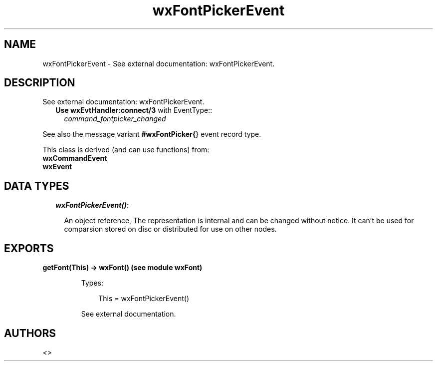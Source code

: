 .TH wxFontPickerEvent 3 "wx 1.1" "" "Erlang Module Definition"
.SH NAME
wxFontPickerEvent \- See external documentation: wxFontPickerEvent.
.SH DESCRIPTION
.LP
See external documentation: wxFontPickerEvent\&.
.RS 2
.TP 2
.B
Use \fBwxEvtHandler:connect/3\fR\& with EventType::
\fIcommand_fontpicker_changed\fR\&
.RE
.LP
See also the message variant \fB#wxFontPicker{\fR\&} event record type\&.
.LP
This class is derived (and can use functions) from: 
.br
\fBwxCommandEvent\fR\& 
.br
\fBwxEvent\fR\& 
.SH "DATA TYPES"

.RS 2
.TP 2
.B
\fIwxFontPickerEvent()\fR\&:

.RS 2
.LP
An object reference, The representation is internal and can be changed without notice\&. It can\&'t be used for comparsion stored on disc or distributed for use on other nodes\&.
.RE
.RE
.SH EXPORTS
.LP
.B
getFont(This) -> wxFont() (see module wxFont)
.br
.RS
.LP
Types:

.RS 3
This = wxFontPickerEvent()
.br
.RE
.RE
.RS
.LP
See external documentation\&.
.RE
.SH AUTHORS
.LP

.I
<>